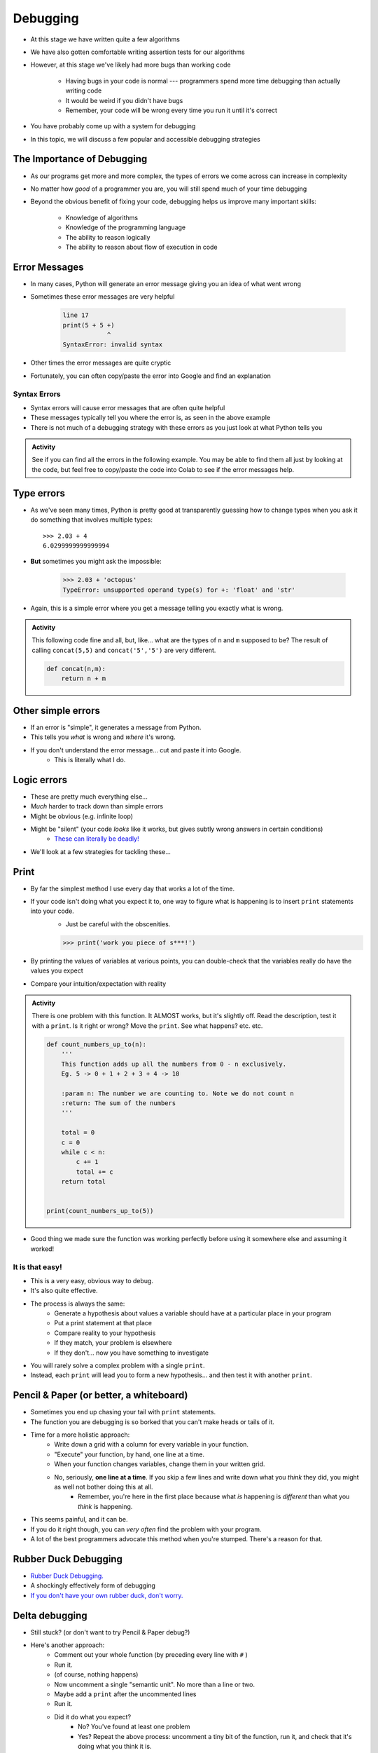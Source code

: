 *********
Debugging
*********

* At this stage we have written quite a few algorithms
* We have also gotten comfortable writing assertion tests for our algorithms
* However, at this stage we've likely had more bugs than working code

    * Having bugs in your code is normal --- programmers spend more time debugging than actually writing code
    * It would be weird if you didn't have bugs
    * Remember, your code will be wrong every time you run it until it's correct

* You have probably come up with a system for debugging
* In this topic, we will discuss a few popular and accessible debugging strategies

.. image:: hi.jpg


The Importance of Debugging
===========================

* As our programs get more and more complex, the types of errors we come across can increase in complexity
* No matter how *good* of a programmer you are, you will still spend much of your time debugging
* Beyond the obvious benefit of fixing your code, debugging helps us improve many important skills:

    * Knowledge of algorithms
    * Knowledge of the programming language
    * The ability to reason logically
    * The ability to reason about flow of execution in code


Error Messages
==============

* In many cases, Python will generate an error message giving you an idea of what went wrong
* Sometimes these error messages are very helpful

    .. code-block:: python

        line 17
        print(5 + 5 +)
                    ^
        SyntaxError: invalid syntax


* Other times the error messages are quite cryptic
* Fortunately, you can often copy/paste the error into Google and find an explanation


Syntax Errors
-------------

* Syntax errors will cause error messages that are often quite helpful
* These messages typically tell you where the error is, as seen in the above example
* There is not much of a debugging strategy with these errors as you just look at what Python tells you

.. admonition:: Activity
    :class: activity
   
    See if you can find all the errors in the following example. You may be able to find them all just by looking at the
    code, but feel free to copy/paste the code into Colab to see if the error messages help.

    .. code-block:: python
        :linenos:
   
        deff borken(a(
            a = a + * 3
            walrus
            return a + 2   
		 
        broken(5)


Type errors
===========

* As we've seen many times, Python is pretty good at transparently guessing how to change types when you ask it do something that involves multiple types::
  
    >>> 2.03 + 4
    6.0299999999999994
     
* **But** sometimes you might ask the impossible:

     >>> 2.03 + 'octopus'
     TypeError: unsupported operand type(s) for +: 'float' and 'str'

* Again, this is a simple error where you get a message telling you exactly what is wrong.


.. admonition:: Activity
    :class: activity
   
    This following code fine and all, but, like... what are the types of ``n`` and ``m`` supposed to be? The result of calling ``concat(5,5)`` and ``concat('5','5')`` are very different.
   
    .. code-block:: python

        def concat(n,m):
            return n + m
		 
         
Other simple errors
===================

* If an error is "simple", it generates a message from Python.
* This tells you *what* is wrong and *where* it's wrong.
* If you don't understand the error message... cut and paste it into Google.
    * This is literally what I do. 

Logic errors
============

* These are pretty much everything else...
* *Much* harder to track down than simple errors
* Might be obvious (e.g. infinite loop)
* Might be "silent" (your code *looks* like it works, but gives subtly wrong answers in certain conditions)
    * `These can literally be deadly! <https://en.wikipedia.org/wiki/List_of_software_bugs>`_
* We'll look at a few strategies for tackling these...   
	
	
Print
=====

* By far the simplest method I use every day that works a lot of the time. 
* If your code isn't doing what you expect it to, one way to figure what is happening is to insert ``print`` statements into your code.
    * Just be careful with the obscenities.
	
    >>> print('work you piece of s***!')

* By printing the values of variables at various points, you can double-check that the variables really do have the values you expect
* Compare your intuition/expectation with reality

.. admonition:: Activity
    :class: activity

    There is one problem with this function. It ALMOST works, but it's slightly off. Read the description, test it with a ``print``. Is it right or wrong? Move the ``print``. See what happens? etc. etc.

    .. code-block:: python
   
        def count_numbers_up_to(n):
            '''
            This function adds up all the numbers from 0 - n exclusively.
            Eg. 5 -> 0 + 1 + 2 + 3 + 4 -> 10

            :param n: The number we are counting to. Note we do not count n
            :return: The sum of the numbers
            '''

            total = 0
            c = 0
            while c < n:
                c += 1
                total += c
            return total
	  

	print(count_numbers_up_to(5))  
   
   
* Good thing we made sure the function was working perfectly before using it somewhere else and assuming it worked!  


It is that easy!
----------------

* This is a very easy, obvious way to debug.
* It's also quite effective.
* The process is always the same:
    * Generate a hypothesis about values a variable should have at a particular place in your program
    * Put a print statement at that place
    * Compare reality to your hypothesis
    * If they match, your problem is elsewhere
    * If they don't... now you have something to investigate
* You will rarely solve a complex problem with a single ``print``.
* Instead, each ``print`` will lead you to form a new hypothesis... and then test it with another ``print``. 
   
  .. raw:: html

   <iframe width="560" height="315" src="https://www.youtube.com/embed/EnJhV2j8YR0" frameborder="0" allowfullscreen></iframe>
   
   
Pencil & Paper (or better, a whiteboard)
========================================

* Sometimes you end up chasing your tail with ``print`` statements.
* The function you are debugging is so borked that you can't make heads or tails of it.
* Time for a more holistic approach:
    * Write down a grid with a column for every variable in your function.
    * "Execute" your function, by hand, one line at a time.
    * When your function changes variables, change them in your written grid.
    * No, seriously, **one line at a time**. If you skip a few lines and write down what you *think* they did, you might as well not bother doing this at all.
        * Remember, you're here in the first place because what *is* happening is *different* than what you *think* is happening.
	  
* This seems painful, and it can be.
* If you do it right though, you can *very often* find the problem with your program.
* A lot of the best programmers advocate this method when you're stumped. There's a reason for that.   

Rubber Duck Debugging
=====================

* `Rubber Duck Debugging. <https://en.wikipedia.org/wiki/Rubber_duck_debugging>`_	
* A shockingly effectively form of debugging
* `If you don't have your own rubber duck, don't worry.  <https://play.google.com/store/apps/details?id=com.jameshughes89.dougtheduck>`_ 


Delta debugging
===============

* Still stuck? (or don't want to try Pencil & Paper debug?)
* Here's another approach:
    * Comment out your whole function (by preceding every line with ``#`` )
    * Run it.
    * (of course, nothing happens)
    * Now uncomment a single "semantic unit". No more than a line or two.
    * Maybe add a ``print`` after the uncommented lines
    * Run it.
    * Did it do what you expect?
        * No? You've found at least one problem
        * Yes? Repeat the above process: uncomment a tiny bit of the function, run it, and check that it's doing what you think it is.

* You should code like this in the first place, but if you were bad and didn't here is a way to kinda' go back and address it. 		

   
For next class
==============
* `Seriously, get PyCharm installed! <https://www.jetbrains.com/pycharm/download>`_

* Read `appendix A of the text <http://openbookproject.net/thinkcs/python/english3e/app_a.html>`_  
